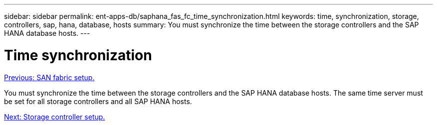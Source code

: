 ---
sidebar: sidebar
permalink: ent-apps-db/saphana_fas_fc_time_synchronization.html
keywords: time, synchronization, storage, controllers, sap, hana, database, hosts
summary: You must synchronize the time between the storage controllers and the SAP HANA database hosts.
---

= Time synchronization
:hardbreaks:
:nofooter:
:icons: font
:linkattrs:
:imagesdir: ./../media/

//
// This file was created with NDAC Version 2.0 (August 17, 2020)
//
// 2021-05-20 16:40:51.333795
//
link:saphana_fas_fc_san_fabric_setup.html[Previous: SAN fabric setup.]

You must synchronize the time between the storage controllers and the SAP HANA database hosts. The same time server must be set for all storage controllers and all SAP HANA hosts.

link:saphana_fas_fc_storage_controller_setup.html[Next: Storage controller setup.]
